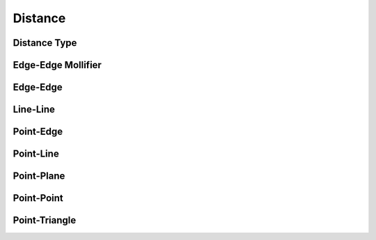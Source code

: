 Distance
========

Distance Type
-------------

.. doxygenenum:: PointEdgeDistanceType
.. doxygenenum:: EdgeEdgeDistanceType
.. doxygenenum:: PointTriangleDistanceType

.. doxygenfunction:: point_edge_distance_type
.. doxygenfunction:: edge_edge_distance_type
.. doxygenfunction:: point_triangle_distance_type

Edge-Edge Mollifier
-------------------

.. doxygenfunction:: edge_edge_mollifier_threshold
.. doxygenfunction:: edge_edge_cross_squarednorm
.. doxygenfunction:: ipc::edge_edge_cross_squarednorm_gradient
.. doxygenfunction:: ipc::edge_edge_cross_squarednorm_hessian
.. doxygenfunction:: edge_edge_mollifier(const Eigen::Ref<const Eigen::Vector3d>& ea0, const Eigen::Ref<const Eigen::Vector3d>& ea1, const Eigen::Ref<const Eigen::Vector3d>& eb0, const Eigen::Ref<const Eigen::Vector3d>& eb1, const double eps_x)
.. doxygenfunction:: edge_edge_mollifier(const double x, const double eps_x)
.. doxygenfunction:: edge_edge_mollifier_gradient(const Eigen::Ref<const Eigen::Vector3d>& ea0, const Eigen::Ref<const Eigen::Vector3d>& ea1, const Eigen::Ref<const Eigen::Vector3d>& eb0, const Eigen::Ref<const Eigen::Vector3d>& eb1, const double eps_x)
.. doxygenfunction:: edge_edge_mollifier_gradient(const double x, const double eps_x)
.. doxygenfunction:: edge_edge_mollifier_hessian(const Eigen::Ref<const Eigen::Vector3d>& ea0, const Eigen::Ref<const Eigen::Vector3d>& ea1, const Eigen::Ref<const Eigen::Vector3d>& eb0, const Eigen::Ref<const Eigen::Vector3d>& eb1, const double eps_x)
.. doxygenfunction:: edge_edge_mollifier_hessian(const double x, const double eps_x)

Edge-Edge
---------

.. doxygenfunction:: edge_edge_distance
.. doxygenfunction:: edge_edge_distance_gradient
.. doxygenfunction:: edge_edge_distance_hessian

Line-Line
---------

.. doxygenfunction:: line_line_distance
.. doxygenfunction:: ipc::line_line_distance_gradient
.. doxygenfunction:: ipc::line_line_distance_hessian

Point-Edge
----------

.. doxygenfunction:: point_edge_distance
.. doxygenfunction:: point_edge_distance_gradient
.. doxygenfunction:: point_edge_distance_hessian

Point-Line
----------

.. doxygenfunction:: point_line_distance
.. doxygenfunction:: point_line_distance_gradient
.. doxygenfunction:: point_line_distance_hessian

Point-Plane
-----------

.. doxygenfunction:: point_plane_distance(const Eigen::Ref<const Eigen::Vector3d>& p, const Eigen::Ref<const Eigen::Vector3d>& origin, const Eigen::Ref<const Eigen::Vector3d>& normal)
.. doxygenfunction:: point_plane_distance(const Eigen::Ref<const Eigen::Vector3d>& p, const Eigen::Ref<const Eigen::Vector3d>& t0, const Eigen::Ref<const Eigen::Vector3d>& t1, const Eigen::Ref<const Eigen::Vector3d>& t2)
.. doxygenfunction:: point_plane_distance_gradient(const Eigen::Ref<const Eigen::Vector3d>& p, const Eigen::Ref<const Eigen::Vector3d>& origin, const Eigen::Ref<const Eigen::Vector3d>& normal)
.. doxygenfunction:: point_plane_distance_gradient(const Eigen::Ref<const Eigen::Vector3d>& p, const Eigen::Ref<const Eigen::Vector3d>& t0, const Eigen::Ref<const Eigen::Vector3d>& t1, const Eigen::Ref<const Eigen::Vector3d>& t2)
.. doxygenfunction:: point_plane_distance_hessian(const Eigen::Ref<const Eigen::Vector3d>& p, const Eigen::Ref<const Eigen::Vector3d>& origin, const Eigen::Ref<const Eigen::Vector3d>& normal)
.. doxygenfunction:: point_plane_distance_hessian(const Eigen::Ref<const Eigen::Vector3d>& p, const Eigen::Ref<const Eigen::Vector3d>& t0, const Eigen::Ref<const Eigen::Vector3d>& t1, const Eigen::Ref<const Eigen::Vector3d>& t2)

Point-Point
-----------

.. doxygenfunction:: point_point_distance
.. doxygenfunction:: point_point_distance_gradient
.. doxygenfunction:: point_point_distance_hessian

Point-Triangle
--------------

.. doxygenfunction:: point_triangle_distance
.. doxygenfunction:: point_triangle_distance_gradient
.. doxygenfunction:: point_triangle_distance_hessian